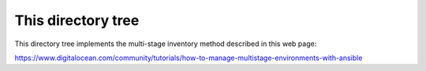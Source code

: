 This directory tree
===================

This directory tree implements the multi-stage inventory
method described in this web page:

https://www.digitalocean.com/community/tutorials/how-to-manage-multistage-environments-with-ansible


